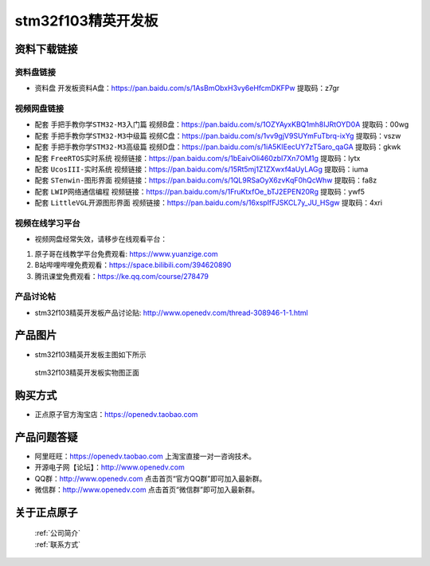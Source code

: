 
stm32f103精英开发板
==========================

资料下载链接
------------

资料盘链接
^^^^^^^^^^^

-  ``资料盘`` 开发板资料A盘：https://pan.baidu.com/s/1AsBmObxH3vy6eHfcmDKFPw 提取码：z7gr   
  

视频网盘链接
^^^^^^^^^^^

-  配套 ``手把手教你学STM32-M3入门篇`` 视频B盘：https://pan.baidu.com/s/1OZYAyxKBQ1mh8IJRtOYD0A 提取码：00wg

-  配套 ``手把手教你学STM32-M3中级篇`` 视频C盘：https://pan.baidu.com/s/1vv9gjV9SUYmFuTbrq-ixYg 提取码：vszw 

-  配套 ``手把手教你学STM32-M3高级篇`` 视频D盘：https://pan.baidu.com/s/1iA5KIEecUY7zT5aro_qaGA 提取码：gkwk


-  配套 ``FreeRTOS实时系统`` 视频链接：https://pan.baidu.com/s/1bEaivOli460zbI7Xn7OM1g 提取码：lytx
   
-  配套 ``UcosIII-实时系统`` 视频链接：https://pan.baidu.com/s/15Rt5mj1Z1ZXwxf4aUyLAGg 提取码：iuma   

-  配套 ``STenwin-图形界面`` 视频链接：https://pan.baidu.com/s/1QL9RSaOyX6zvKqF0hQcWhw 提取码：fa8z

-  配套 ``LWIP网络通信编程`` 视频链接：https://pan.baidu.com/s/1FruKtxfOe_bTJ2EPEN20Rg 提取码：ywf5

-  配套 ``LittleVGL开源图形界面`` 视频链接：https://pan.baidu.com/s/16xspIfFJSKCL7y_JU_HSgw 提取码：4xri
      

视频在线学习平台
^^^^^^^^^^^^^^^^^
- 视频网盘经常失效，请移步在线观看平台：

1. 原子哥在线教学平台免费观看: https://www.yuanzige.com
#. B站哔哩哔哩免费观看：https://space.bilibili.com/394620890
#. 腾讯课堂免费观看：https://ke.qq.com/course/278479


产品讨论帖
^^^^^^^^^^^^^^^^^

- stm32f103精英开发板产品讨论贴: http://www.openedv.com/thread-308946-1-1.html


产品图片
--------

- stm32f103精英开发板主图如下所示

.. _pic_major_5640_Z:

.. figure:: media/stm32f103_jingying/jingying.png


   
 stm32f103精英开发板实物图正面



购买方式
--------

- 正点原子官方淘宝店：https://openedv.taobao.com 




产品问题答疑
------------

- 阿里旺旺：https://openedv.taobao.com 上淘宝直接一对一咨询技术。  
- 开源电子网【论坛】：http://www.openedv.com 
- QQ群：http://www.openedv.com   点击首页“官方QQ群”即可加入最新群。 
- 微信群：http://www.openedv.com 点击首页“微信群”即可加入最新群。
  


关于正点原子  
-----------------

 | :ref:`公司简介` 
 | :ref:`联系方式`




